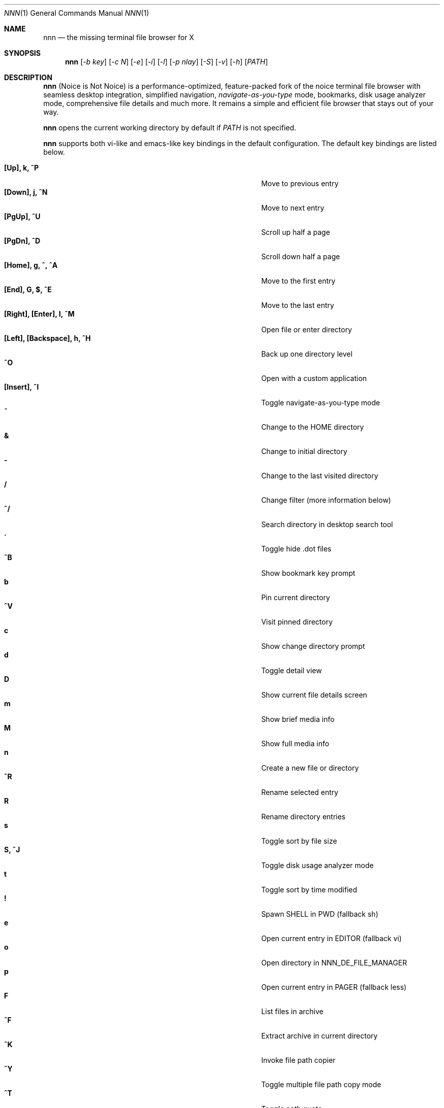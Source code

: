 .Dd Feb 28, 2018
.Dt NNN 1
.Os
.Sh NAME
.Nm nnn
.Nd the missing terminal file browser for X
.Sh SYNOPSIS
.Nm
.Op Ar -b key
.Op Ar -c N
.Op Ar -e
.Op Ar -i
.Op Ar -l
.Op Ar -p nlay
.Op Ar -S
.Op Ar -v
.Op Ar -h
.Op Ar PATH
.Sh DESCRIPTION
.Nm
(Noice is Not Noice) is a performance-optimized, feature-packed fork of the noice terminal file browser with seamless desktop integration, simplified navigation, \fInavigate-as-you-type\fR mode, bookmarks, disk usage analyzer mode, comprehensive file details and much more. It remains a simple and efficient file browser that stays out of your way.
.Pp
.Nm
opens the current working directory by default if
.Ar PATH
is not specified.
.Pp
.Nm
supports both vi-like and emacs-like key bindings in the default
configuration. The default key bindings are listed below.
.Pp
.Bl -tag -width "l, [Right], [Return] or C-mXXXX" -offset indent -compact
.It Ic [Up], k, ^P
Move to previous entry
.It Ic [Down], j, ^N
Move to next entry
.It Ic [PgUp], ^U
Scroll up half a page
.It Ic [PgDn], ^D
Scroll down half a page
.It Ic [Home], g, ^, ^A
Move to the first entry
.It Ic [End], G, $, ^E
Move to the last entry
.It Ic [Right], [Enter], l, ^M
Open file or enter directory
.It Ic [Left], [Backspace], h, ^H
Back up one directory level
.It Ic ^O
Open with a custom application
.It Ic [Insert], ^I
Toggle navigate-as-you-type mode
.It Ic ~
Change to the HOME directory
.It Ic &
Change to initial directory
.It Ic -
Change to the last visited directory
.It Ic /
Change filter (more information below)
.It Ic ^/
Search directory in desktop search tool
.It Ic \&.
Toggle hide .dot files
.It Ic ^B
Show bookmark key prompt
.It Ic b
Pin current directory
.It Ic ^V
Visit pinned directory
.It Ic c
Show change directory prompt
.It Ic d
Toggle detail view
.It Ic D
Show current file details screen
.It Ic m
Show brief media info
.It Ic M
Show full media info
.It Ic n
Create a new file or directory
.It Ic ^R
Rename selected entry
.It Ic R
Rename directory entries
.It Ic s
Toggle sort by file size
.It Ic S, ^J
Toggle disk usage analyzer mode
.It Ic t
Toggle sort by time modified
.It Ic \&!
Spawn SHELL in PWD (fallback sh)
.It Ic e
Open current entry in EDITOR (fallback vi)
.It Ic o
Open directory in NNN_DE_FILE_MANAGER
.It Ic p
Open current entry in PAGER (fallback less)
.It Ic F
List files in archive
.It Ic ^F
Extract archive in current directory
.It Ic ^K
Invoke file path copier
.It Ic ^Y
Toggle multiple file path copy mode
.It Ic ^T
Toggle path quote
.It Ic ^L
Force a redraw, clear rename or filter prompt
.It Ic \&?
Toggle help and settings screen
.It Ic Q, ^G
Quit and change directory
.It Ic q, ^X
Quit
.El
.Pp
Backing up one directory level will set the cursor position at the
directory you came out of.
.Pp
Help & settings, file details, media info and archive listing are shown in the
PAGER. Please use the PAGER-specific keys in these screens.
.Pp
.Nm
supports the following options:
.Pp
.Fl "b key"
        specify bookmark key to open
.Pp
.Fl "c N"
        specify dir color (default blue), disables if N>7
        0-black, 1-red, 2-green, 3-yellow, 4-blue, 5-magenta, 6-cyan, 7-white
.Pp
.Fl e
        use exiftool instead of mediainfo
.Pp
.Fl i
        start in navigate-as-you-type mode
.Pp
.Fl l
        start in light mode (fewer details)
.Pp
.Fl "p nlay"
        path to custom nlay
.Pp
.Fl S
        start in disk usage analyzer mode
.Pp
.Fl v
        show version and exit
.Pp
.Fl h
        show program help and exit
.Sh CONFIGURATION
.Nm
uses \fIxdg-open\fR (on Linux) and \fIopen(1)\fR (on OS X) as the desktop
opener. It invokes
.Pa nlay
to run desktop search utility or screensaver. Read more on
.Pa nlay
at:
.br
.Em https://github.com/jarun/nnn/wiki/all-about-nlay
.Pp
There is no configuration file. Settings work on environment variables. Please
refer to the ENVIRONMENT section below.
.Pp
Configuring
.Nm
to change to the last visited directory on quit requires shell integration in a
few easy steps. Please visit the project page (linked below) for the
instructions.
.Sh FILTERS
Filters support regexes to instantly (search-as-you-type) list the matching
entries in the current directory.
.Pp
There are 3 ways to reset a filter:
.Pp
(1) pressing \fI^L\fR (at the new/rename prompt \fI^L\fR followed by \fIEnter\fR
discards all changes and exits prompt),
.br
(2) a search with no matches or
.br
(3) an extra backspace at the filter prompt (like vi).
.Pp
Common use cases:
.Pp
(1) To list all matches starting with the filter expression, start the expression
with a '^' (caret) symbol.
.br
(2) Type '\\.mkv' to list all MKV files.
.Pp
If
.Nm
is invoked as root the default filter will also match hidden files.
.Pp
In the \fInavigate-as-you-type\fR mode directories are opened in filter mode,
allowing continuous navigation. Works best with the \fBarrow keys\fR.
.Sh MULTI-COPY MODE
The absolute path of a single file can be copied to clipboard by pressing \fI^K\fR if
NNN_COPIER is set (see ENVIRONMENT section below).
.Pp
To copy multiple file paths the multi-copy mode should be enabled using \fI^Y\fR.
In this mode it's possible to
.Pp
(1) select multiple files one by one by pressing \fI^K\fR on each entry; or,
.br
(2) navigate to another file in the same directory to select a range of files.
.Pp
Pressing \fI^Y\fR again copies the paths to clipboard and exits the multi-copy mode.
.Sh ENVIRONMENT
The SHELL, EDITOR and PAGER environment variables take precedence
when dealing with the !, e and p commands respectively.
.Pp
\fBNNN_BMS:\fR bookmark string as \fIkey:location\fR pairs (max 10) separated by
\fI;\fR:
.Bd -literal
    export NNN_BMS='doc:~/Documents;u:/home/user/Cam Uploads;D:~/Downloads/'
.Ed
The bookmark prompt also understands the \fI~\fR (HOME), \fI-\fR (last visited directory) and \fI&\fR shortcuts.
.Pp
\fBNNN_USE_EDITOR:\fR use EDITOR (preferably CLI, fallback vi) to handle text
files.
.Bd -literal
    export NNN_USE_EDITOR=1
.Ed
.Pp
\fBNNN_DE_FILE_MANAGER:\fR set to a desktop file manager to open the current
directory with. E.g.:
.Bd -literal
    export NNN_DE_FILE_MANAGER=thunar
.Ed
.Pp
\fBNNN_IDLE_TIMEOUT:\fR set idle timeout (in seconds) to invoke terminal
screensaver.
.Pp
\fBNNN_COPIER:\fR set to a clipboard copier script. For example, on Linux:
.Bd -literal
    -------------------------------------
    #!/bin/sh

    # comment the next line to convert newlines to spaces
    IFS=
    echo -n $1 | xsel --clipboard --input
    -------------------------------------
.Ed
.Pp
\fBNNN_NO_X:\fR X display is unavailable. Copy file path(s) to \fI/tmp/nnncp$USER\fR.
.Bd -literal
    export NNN_NO_X=1
.Ed
.Pp
\fBNNN_NOWAIT:\fR necessary only if nnn blocks while a file is open.
.Bd -literal
    export NNN_NOWAIT=1
.Ed
.Pp
\fBNNN_QUOTE_ON:\fR wrap copied paths within single quotes. Useful for pasting
names in the shell.
.Sh KNOWN ISSUES
If you are using urxvt you might have to set backspacekey to DEC.
.Sh AUTHORS
.An Lazaros Koromilas Aq Mt lostd@2f30.org ,
.An Dimitris Papastamos Aq Mt sin@2f30.org ,
.An Arun Prakash Jana Aq Mt engineerarun@gmail.com .
.Sh HOME
.Em https://github.com/jarun/nnn
